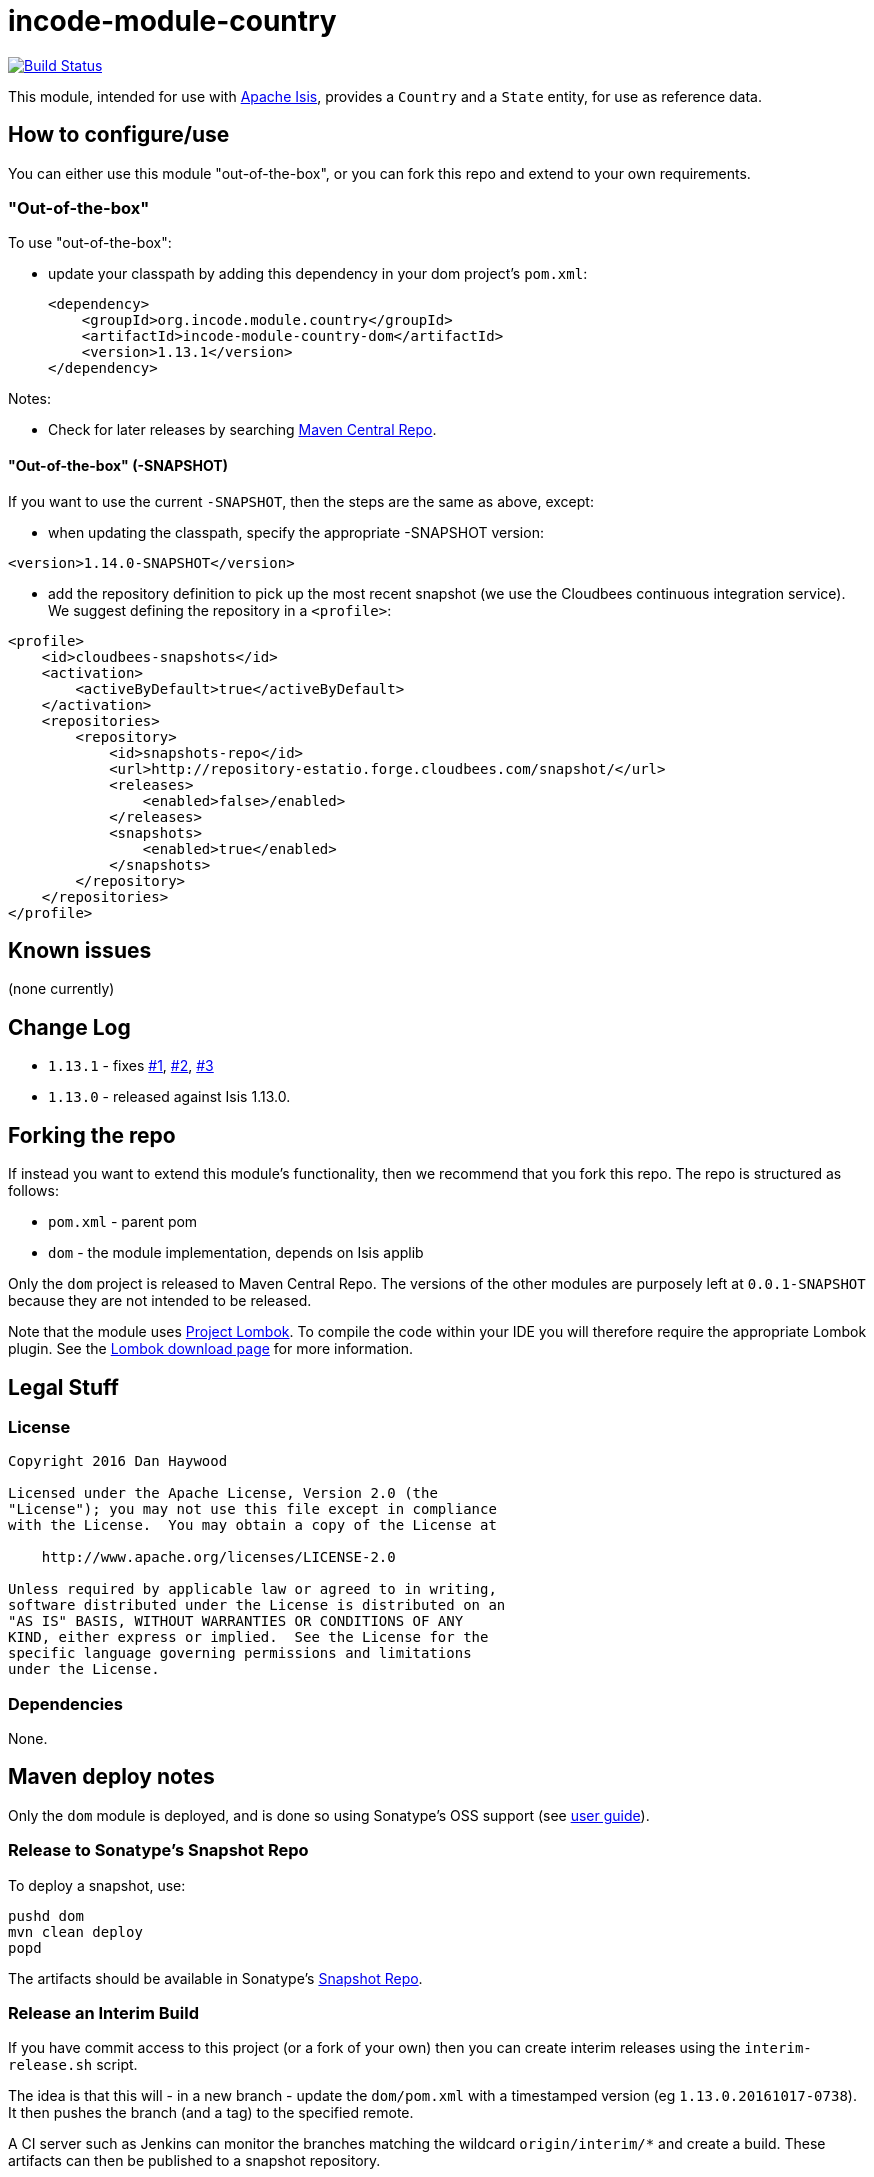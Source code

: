 = incode-module-country
:_imagesdir: ./

image:https://travis-ci.org/incodehq/incode-module-country.png?branch=master[Build Status,link=https://travis-ci.org/incodehq/incode-module-country]

This module, intended for use with link:http://isis.apache.org[Apache Isis], provides a `Country` and a `State` entity, for use as reference data.



== How to configure/use

You can either use this module "out-of-the-box", or you can fork this repo and extend to your own requirements. 

=== "Out-of-the-box"

To use "out-of-the-box":

* update your classpath by adding this dependency in your dom project's `pom.xml`: +
+
[source,xml]
----
<dependency>
    <groupId>org.incode.module.country</groupId>
    <artifactId>incode-module-country-dom</artifactId>
    <version>1.13.1</version>
</dependency>
----




Notes:

* Check for later releases by searching http://search.maven.org/#search|ga|1|incode-module-country-dom[Maven Central Repo].


==== "Out-of-the-box" (-SNAPSHOT)

If you want to use the current `-SNAPSHOT`, then the steps are the same as above, except:

* when updating the classpath, specify the appropriate -SNAPSHOT version:

[source,xml]
----
<version>1.14.0-SNAPSHOT</version>
----

* add the repository definition to pick up the most recent snapshot (we use the Cloudbees continuous integration service).  We suggest defining the repository in a `<profile>`:

[source,xml]
----
<profile>
    <id>cloudbees-snapshots</id>
    <activation>
        <activeByDefault>true</activeByDefault>
    </activation>
    <repositories>
        <repository>
            <id>snapshots-repo</id>
            <url>http://repository-estatio.forge.cloudbees.com/snapshot/</url>
            <releases>
                <enabled>false>/enabled>
            </releases>
            <snapshots>
                <enabled>true</enabled>
            </snapshots>
        </repository>
    </repositories>
</profile>
----





== Known issues

(none currently)


== Change Log

* `1.13.1` - fixes link:https://github.com/incodehq/incode-module-country/issues/1[#1], https://github.com/incodehq/incode-module-country/issues/2[#2], https://github.com/incodehq/incode-module-country/issues/3[#3]
* `1.13.0` - released against Isis 1.13.0.



== Forking the repo

If instead you want to extend this module's functionality, then we recommend that you fork this repo.  The repo is
structured as follows:

* `pom.xml` - parent pom
* `dom` - the module implementation, depends on Isis applib

Only the `dom` project is released to Maven Central Repo.  The versions of the other modules are purposely left at
`0.0.1-SNAPSHOT` because they are not intended to be released.

Note that the module uses link:https://projectlombok.org/[Project Lombok].  To compile the code within your IDE you will
therefore require the appropriate Lombok plugin.  See the link:https://projectlombok.org/download.html[Lombok download page] for more information.


== Legal Stuff

=== License

[source]
----
Copyright 2016 Dan Haywood

Licensed under the Apache License, Version 2.0 (the
"License"); you may not use this file except in compliance
with the License.  You may obtain a copy of the License at

    http://www.apache.org/licenses/LICENSE-2.0

Unless required by applicable law or agreed to in writing,
software distributed under the License is distributed on an
"AS IS" BASIS, WITHOUT WARRANTIES OR CONDITIONS OF ANY
KIND, either express or implied.  See the License for the
specific language governing permissions and limitations
under the License.
----

=== Dependencies

None.



==  Maven deploy notes

Only the `dom` module is deployed, and is done so using Sonatype's OSS support (see
http://central.sonatype.org/pages/apache-maven.html[user guide]).

=== Release to Sonatype's Snapshot Repo

To deploy a snapshot, use:

[source]
----
pushd dom
mvn clean deploy
popd
----

The artifacts should be available in Sonatype's
https://oss.sonatype.org/content/repositories/snapshots[Snapshot Repo].


=== Release an Interim Build

If you have commit access to this project (or a fork of your own) then you can create interim releases using the `interim-release.sh` script.

The idea is that this will - in a new branch - update the `dom/pom.xml` with a timestamped version (eg `1.13.0.20161017-0738`).
It then pushes the branch (and a tag) to the specified remote.

A CI server such as Jenkins can monitor the branches matching the wildcard `origin/interim/*` and create a build.
These artifacts can then be published to a snapshot repository.

For example:

[source]
----
sh interim-release.sh 1.13.1 origin
----

where

* `1.14.0` is the base release
* `origin` is the name of the remote to which you have permissions to write to.






=== Release to Maven Central

The `release.sh` script automates the release process. It performs the following:

* performs a sanity check (`mvn clean install -o`) that everything builds ok
* bumps the `pom.xml` to a specified release version, and tag
* performs a double check (`mvn clean install -o`) that everything still builds ok
* releases the code using `mvn clean deploy`
* bumps the `pom.xml` to a specified release version

For example:

[source]
----
sh release.sh 1.13.1 \
              1.14.0-SNAPSHOT \
              dan@haywood-associates.co.uk \
              "this is not really my passphrase"
----

where
* `$1` is the release version
* `$2` is the snapshot version
* `$3` is the email of the secret key (`~/.gnupg/secring.gpg`) to use for signing
* `$4` is the corresponding passphrase for that secret key.

Other ways of specifying the key and passphrase are available, see the `pgp-maven-plugin`'s
http://kohsuke.org/pgp-maven-plugin/secretkey.html[documentation]).

If the script completes successfully, then push changes:

[source]
----
git push origin master
git push origin 1.13.1
----

If the script fails to complete, then identify the cause, perform a `git reset --hard` to start over and fix the issue
before trying again.  Note that in the `dom`'s `pom.xml` the `nexus-staging-maven-plugin` has the 
`autoReleaseAfterClose` setting set to `true` (to automatically stage, close and the release the repo).  You may want
to set this to `false` if debugging an issue.

According to Sonatype's guide, it takes about 10 minutes to sync, but up to 2 hours to update http://search.maven.org[search].

